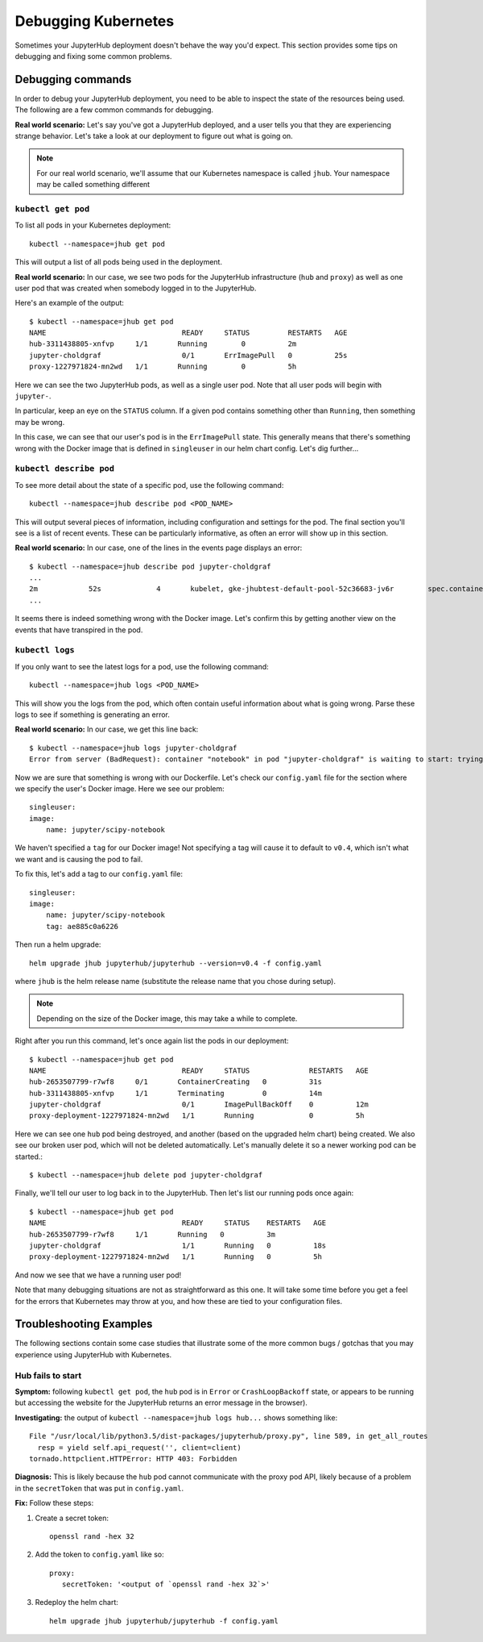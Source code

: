 Debugging Kubernetes
====================

Sometimes your JupyterHub deployment doesn't behave the way you'd expect.
This section provides some tips on debugging and fixing some common problems.

Debugging commands
------------------
In order to debug your JupyterHub deployment, you need to be able to inspect
the state of the resources being used. The following are a few common commands
for debugging.

**Real world scenario:** Let's say you've got a JupyterHub deployed, and a user
tells you that they are experiencing strange behavior. Let's take a look
at our deployment to figure out what is going on.

.. note::

   For our real world scenario, we'll assume that our Kubernetes namespace
   is called ``jhub``. Your namespace may be called something different

``kubectl get pod``
~~~~~~~~~~~~~~~~~~~
To list all pods in your Kubernetes deployment::

    kubectl --namespace=jhub get pod

This will output a list of all pods being used in the deployment.

**Real world scenario:** In our case, we see two pods for the JupyterHub
infrastructure (``hub`` and ``proxy``) as well as one user
pod that was created when somebody logged in to the JupyterHub.

Here's an example of the output::

    $ kubectl --namespace=jhub get pod
    NAME                                READY     STATUS         RESTARTS   AGE
    hub-3311438805-xnfvp     1/1       Running        0          2m
    jupyter-choldgraf                   0/1       ErrImagePull   0          25s
    proxy-1227971824-mn2wd   1/1       Running        0          5h

Here we can see the two JupyterHub pods, as well as a single user pod. Note
that all user pods will begin with ``jupyter-``.

In particular, keep an eye on the ``STATUS`` column. If a given
pod contains something other than ``Running``, then something may be wrong.

In this case, we can see that our user's pod is in the ``ErrImagePull`` state.
This generally means that there's something wrong with the Docker image that
is defined in ``singleuser`` in our helm chart config. Let's dig further...

``kubectl describe pod``
~~~~~~~~~~~~~~~~~~~~~~~~
To see more detail about the state of a specific pod, use the following
command::

    kubectl --namespace=jhub describe pod <POD_NAME>

This will output several pieces of information, including configuration and
settings for the pod. The final section you'll see is a list of recent
events. These can be particularly informative, as often an error will
show up in this section.

**Real world scenario:** In our case, one of the lines in the events page
displays an error::

      $ kubectl --namespace=jhub describe pod jupyter-choldgraf
      ...
      2m            52s             4       kubelet, gke-jhubtest-default-pool-52c36683-jv6r        spec.containers{notebook}       Warning         Failed           Failed to pull image "jupyter/scipy-notebook:v0.4": rpc error: code = 2 desc = Error response from daemon: {"message":"manifest for jupyter/scipy-notebook:v0.4 not found"}
      ...

It seems there is indeed something wrong with the Docker image. Let's confirm
this by getting another view on the events that have transpired in the pod.

``kubectl logs``
~~~~~~~~~~~~~~~~
If you only want to see the latest logs for a pod, use the following command::

    kubectl --namespace=jhub logs <POD_NAME>

This will show you the logs from the pod, which often contain useful
information about what is going wrong. Parse these logs
to see if something is generating an error.

**Real world scenario:** In our case, we get this line back::

    $ kubectl --namespace=jhub logs jupyter-choldgraf
    Error from server (BadRequest): container "notebook" in pod "jupyter-choldgraf" is waiting to start: trying and failing to pull image

Now we are sure that something is wrong with our Dockerfile. Let's check
our ``config.yaml`` file for the section where we specify the user's
Docker image. Here we see our problem::

  singleuser:
  image:
      name: jupyter/scipy-notebook

We haven't specified a ``tag`` for our Docker image! Not specifying a tag
will cause it to default to ``v0.4``, which isn't what we want and is causing
the pod to fail.

To fix this, let's add a tag to our ``config.yaml`` file::

  singleuser:
  image:
      name: jupyter/scipy-notebook
      tag: ae885c0a6226

Then run a helm upgrade::

    helm upgrade jhub jupyterhub/jupyterhub --version=v0.4 -f config.yaml

where ``jhub`` is the helm release name (substitute the release name that you
chose during setup).

.. note::

   Depending on the size of the Docker image, this may take a while to complete.

Right after you run this command, let's once again list the pods in our
deployment::

  $ kubectl --namespace=jhub get pod
  NAME                                READY     STATUS              RESTARTS   AGE
  hub-2653507799-r7wf8     0/1       ContainerCreating   0          31s
  hub-3311438805-xnfvp     1/1       Terminating         0          14m
  jupyter-choldgraf                   0/1       ImagePullBackOff    0          12m
  proxy-deployment-1227971824-mn2wd   1/1       Running             0          5h

Here we can see one ``hub`` pod being destroyed, and another (based
on the upgraded helm chart) being created. We also see our broken user pod,
which will not be deleted automatically. Let's manually delete it so a newer
working pod can be started.::

    $ kubectl --namespace=jhub delete pod jupyter-choldgraf

Finally, we'll tell our user to log back in to the JupyterHub. Then let's
list our running pods once again::

  $ kubectl --namespace=jhub get pod
  NAME                                READY     STATUS    RESTARTS   AGE
  hub-2653507799-r7wf8     1/1       Running   0          3m
  jupyter-choldgraf                   1/1       Running   0          18s
  proxy-deployment-1227971824-mn2wd   1/1       Running   0          5h

And now we see that we have a running user pod!

Note that many debugging situations are not as straightforward as this one.
It will take some time before you get a feel for the errors that Kubernetes
may throw at you, and how these are tied to your configuration files.

Troubleshooting Examples
------------------------
The following sections contain some case studies that illustrate some of the
more common bugs / gotchas that you may experience using JupyterHub with
Kubernetes.

Hub fails to start
~~~~~~~~~~~~~~~~~~

**Symptom:** following ``kubectl get pod``, the ``hub`` pod is in
``Error`` or ``CrashLoopBackoff`` state, or appears to be running but accessing
the website for the JupyterHub returns an error message in the browser).

**Investigating:** the output of ``kubectl --namespace=jhub logs
hub...`` shows something like::

  File "/usr/local/lib/python3.5/dist-packages/jupyterhub/proxy.py", line 589, in get_all_routes
    resp = yield self.api_request('', client=client)
  tornado.httpclient.HTTPError: HTTP 403: Forbidden

**Diagnosis:** This is likely because the ``hub`` pod cannot
communicate with the proxy pod API, likely because of a problem in the
``secretToken`` that was put in ``config.yaml``.

**Fix:** Follow these steps:

1. Create a secret token::

    openssl rand -hex 32

2. Add the token to ``config.yaml`` like so::

    proxy:
       secretToken: '<output of `openssl rand -hex 32`>'

3. Redeploy the helm chart::

    helm upgrade jhub jupyterhub/jupyterhub -f config.yaml
